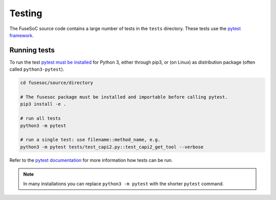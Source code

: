 Testing
=======

The FuseSoC source code contains a large number of tests in the ``tests`` directory.
These tests use the `pytest framework <https://www.pytest.org>`_.

Running tests
-------------

To run the test `pytest must be installed <https://docs.pytest.org/en/latest/getting-started.html>`_ for Python 3, either through pip3, or (on Linux) as distribution package (often called ``python3-pytest``).

.. code-block::

   cd fusesoc/source/directory

   # The fusesoc package must be installed and importable before calling pytest.
   pip3 install -e .

   # run all tests
   python3 -m pytest

   # run a single test: use filename::method_name, e.g.
   python3 -m pytest tests/test_capi2.py::test_capi2_get_tool --verbose

Refer to the `pytest documentation <https://docs.pytest.org/en/latest/>`_ for more information how tests can be run.

.. note::

    In many installations you can replace ``python3 -m pytest`` with the shorter ``pytest`` command.
